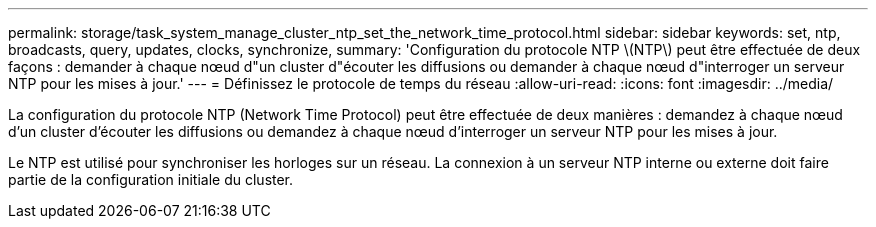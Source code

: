 ---
permalink: storage/task_system_manage_cluster_ntp_set_the_network_time_protocol.html 
sidebar: sidebar 
keywords: set, ntp, broadcasts, query, updates, clocks, synchronize, 
summary: 'Configuration du protocole NTP \(NTP\) peut être effectuée de deux façons : demander à chaque nœud d"un cluster d"écouter les diffusions ou demander à chaque nœud d"interroger un serveur NTP pour les mises à jour.' 
---
= Définissez le protocole de temps du réseau
:allow-uri-read: 
:icons: font
:imagesdir: ../media/


[role="lead"]
La configuration du protocole NTP (Network Time Protocol) peut être effectuée de deux manières : demandez à chaque nœud d'un cluster d'écouter les diffusions ou demandez à chaque nœud d'interroger un serveur NTP pour les mises à jour.

Le NTP est utilisé pour synchroniser les horloges sur un réseau. La connexion à un serveur NTP interne ou externe doit faire partie de la configuration initiale du cluster.
